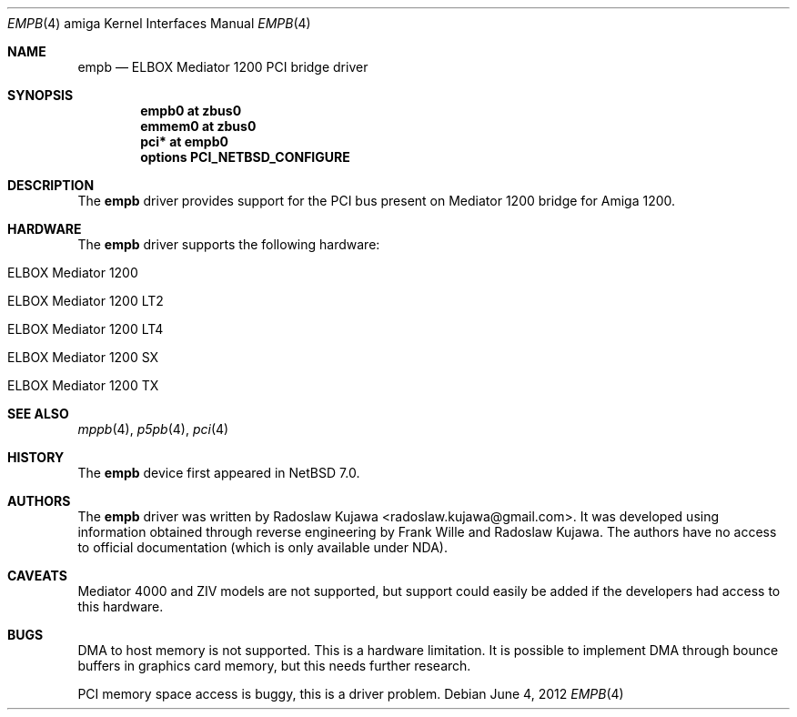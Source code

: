 .\" $NetBSD: empb.4,v 1.1 2012/06/04 20:16:57 rkujawa Exp $
.\"
.\" Copyright (c) 2012 The NetBSD Foundation, Inc.
.\" All rights reserved.
.\"
.\" This code is derived from software contributed to The NetBSD Foundation
.\" by Radoslaw Kujawa.
.\"
.\" Redistribution and use in source and binary forms, with or without
.\" modification, are permitted provided that the following conditions
.\" are met:
.\" 1. Redistributions of source code must retain the above copyright
.\"    notice, this list of conditions and the following disclaimer.
.\" 2. Redistributions in binary form must reproduce the above copyright
.\"    notice, this list of conditions and the following disclaimer in the
.\"    documentation and/or other materials provided with the distribution.
.\"
.\" THIS SOFTWARE IS PROVIDED BY THE NETBSD FOUNDATION, INC. AND CONTRIBUTORS
.\" ``AS IS'' AND ANY EXPRESS OR IMPLIED WARRANTIES, INCLUDING, BUT NOT LIMITED
.\" TO, THE IMPLIED WARRANTIES OF MERCHANTABILITY AND FITNESS FOR A PARTICULAR
.\" PURPOSE ARE DISCLAIMED.  IN NO EVENT SHALL THE FOUNDATION OR CONTRIBUTORS
.\" BE LIABLE FOR ANY DIRECT, INDIRECT, INCIDENTAL, SPECIAL, EXEMPLARY, OR
.\" CONSEQUENTIAL DAMAGES (INCLUDING, BUT NOT LIMITED TO, PROCUREMENT OF
.\" SUBSTITUTE GOODS OR SERVICES; LOSS OF USE, DATA, OR PROFITS; OR BUSINESS
.\" INTERRUPTION) HOWEVER CAUSED AND ON ANY THEORY OF LIABILITY, WHETHER IN
.\" CONTRACT, STRICT LIABILITY, OR TORT (INCLUDING NEGLIGENCE OR OTHERWISE)
.\" ARISING IN ANY WAY OUT OF THE USE OF THIS SOFTWARE, EVEN IF ADVISED OF THE
.\" POSSIBILITY OF SUCH DAMAGE.
.\"
.Dd June 4, 2012
.Dt EMPB 4 amiga
.Os
.Sh NAME
.Nm empb
.Nd ELBOX Mediator 1200 PCI bridge driver 
.Sh SYNOPSIS
.Cd "empb0 at zbus0"
.Cd "emmem0 at zbus0"
.Cd "pci* at empb0"
.Cd "options PCI_NETBSD_CONFIGURE"
.Sh DESCRIPTION
The
.Nm
driver provides support for the PCI bus present on Mediator 1200 bridge for
Amiga 1200.
.Sh HARDWARE
The
.Nm
driver supports the following hardware:
.Bl -tag -offset indent
.It ELBOX Mediator 1200 
.It ELBOX Mediator 1200 LT2 
.It ELBOX Mediator 1200 LT4 
.It ELBOX Mediator 1200 SX 
.It ELBOX Mediator 1200 TX 
.El
.Sh SEE ALSO
.Xr mppb 4 ,
.Xr p5pb 4 ,
.Xr pci 4
.Sh HISTORY
The
.Nm
device first appeared in
.Nx 7.0 .
.Sh AUTHORS
.An -nosplit
The
.Nm
driver was written by
.An Radoslaw Kujawa Aq radoslaw.kujawa@gmail.com .
It was developed using information obtained through reverse engineering
by Frank Wille and Radoslaw Kujawa. The authors have no access to official
documentation (which is only available under NDA).
.Sh CAVEATS
Mediator 4000 and ZIV models are not supported, but support could easily be
added if the developers had access to this hardware.
.Sh BUGS
DMA to host memory is not supported.
This is a hardware limitation.
It is possible to implement DMA through bounce buffers in graphics card memory,
but this needs further research.
.Pp
PCI memory space access is buggy, this is a driver problem.
